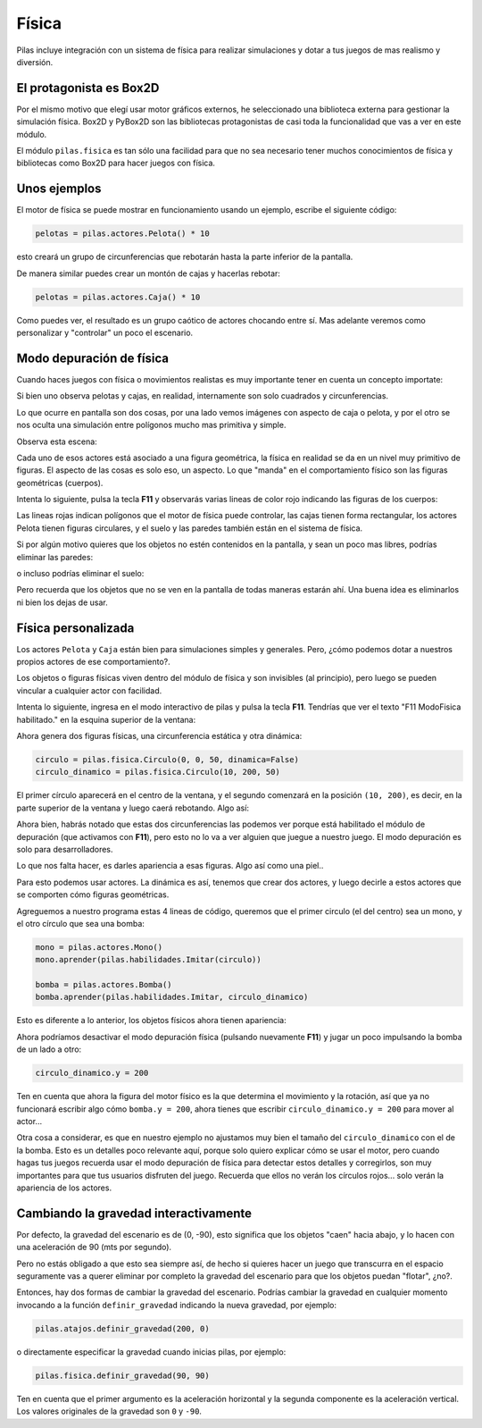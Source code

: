 Física
======

Pilas incluye integración con un sistema de física
para realizar simulaciones y dotar a tus juegos
de mas realismo y diversión.


El protagonista es Box2D
------------------------

Por el mismo motivo que elegí usar motor gráficos externos, he
seleccionado una biblioteca externa para gestionar la simulación
física. Box2D y PyBox2D son las bibliotecas protagonistas
de casi toda la funcionalidad que vas a ver en este módulo.

El módulo ``pilas.fisica`` es tan sólo una facilidad para
que no sea necesario tener muchos conocimientos de física
y bibliotecas como Box2D para hacer juegos con física.


Unos ejemplos
-------------

El motor de física se puede mostrar en funcionamiento
usando un ejemplo, escribe el siguiente código:

.. code-block:: python

    pelotas = pilas.actores.Pelota() * 10

esto creará un grupo de circunferencias que rebotarán
hasta la parte inferior de la pantalla.

De manera similar puedes crear un montón de cajas y
hacerlas rebotar:

.. code-block:: python

    pelotas = pilas.actores.Caja() * 10


Como puedes ver, el resultado es un grupo caótico
de actores chocando entre sí. Mas adelante veremos
como personalizar y "controlar" un poco el escenario.


.. image:: images/fisica.png


Modo depuración de física
-------------------------

Cuando haces juegos con física o movimientos realistas es
muy importante tener en cuenta un concepto importate:

Si bien uno observa pelotas y cajas, en realidad, internamente
son solo cuadrados y circunferencias.

Lo que ocurre en pantalla son dos cosas, por una lado vemos imágenes
con aspecto de caja o pelota, y por el otro se nos oculta una
simulación entre polígonos mucho mas primitiva y simple.

Observa esta escena:

.. image:: images/fisica_1.png

Cada uno de esos actores está asociado a una figura
geométrica, la física en realidad se da en un nivel muy
primitivo de figuras. El aspecto de las cosas es
solo eso, un aspecto. Lo que "manda" en el comportamiento
físico son las figuras geométricas (cuerpos).

Intenta lo siguiente, pulsa la tecla **F11** y observarás
varias lineas de color rojo indicando las figuras de
los cuerpos:

.. image:: images/fisica_2.png


Las lineas rojas indican polígonos que el
motor de física puede controlar, las cajas tienen forma
rectangular, los actores Pelota tienen figuras circulares, y
el suelo y las paredes también están en el sistema de física.

Si por algún motivo quieres que los objetos no estén contenidos
en la pantalla, y sean un poco mas libres, podrías eliminar
las paredes:

.. code-block:: python
    pilas.mundo.fisica.eliminar_paredes()

o incluso podrías eliminar el suelo:

.. code-block:: python
    pilas.mundo.fisica.eliminar_suelo()


Pero recuerda que los objetos que no se ven en la pantalla
de todas maneras estarán ahí. Una buena idea es eliminarlos
ni bien los dejas de usar.



Física personalizada
--------------------

Los actores ``Pelota`` y ``Caja`` están bien para simulaciones
simples y generales. Pero, ¿cómo podemos dotar a nuestros
propios actores de ese comportamiento?.

Los objetos o figuras físicas viven dentro del módulo de física
y son invisibles (al principio), pero luego se pueden vincular
a cualquier actor con facilidad.

Intenta lo siguiente, ingresa en el modo interactivo de pilas
y pulsa la tecla **F11**. Tendrías que ver el texto 
"F11 ModoFisica habilitado." 
en la esquina superior de la ventana:

.. image:: images/fisica_personalizada_1.png


Ahora genera dos figuras físicas, una circunferencia estática
y otra dinámica:

.. code-block:: python

    circulo = pilas.fisica.Circulo(0, 0, 50, dinamica=False)
    circulo_dinamico = pilas.fisica.Circulo(10, 200, 50)

El primer círculo aparecerá en el centro de la ventana, y el
segundo comenzará en la posición ``(10, 200)``, es decir, 
en la parte superior de la ventana y luego caerá 
rebotando. Algo así:


.. image:: images/fisica_personalizada_2.png

Ahora bien, habrás notado que estas dos circunferencias las
podemos ver porque está habilitado el módulo de depuración (que
activamos con **F11**), pero esto no lo va a ver alguien que juegue
a nuestro juego. El modo depuración es solo para desarrolladores.

Lo que nos falta hacer, es darles apariencia a esas figuras. Algo
así como una piel..

Para esto podemos usar actores. La dinámica es así, tenemos que
crear dos actores, y luego decirle a estos actores que se comporten
cómo figuras geométricas.

Agreguemos a nuestro programa estas 4 lineas de código, queremos
que el primer circulo (el del centro) sea un mono, y el otro
círculo que sea una bomba:

.. code-block:: python

    mono = pilas.actores.Mono()
    mono.aprender(pilas.habilidades.Imitar(circulo))
    
    bomba = pilas.actores.Bomba()
    bomba.aprender(pilas.habilidades.Imitar, circulo_dinamico)


Esto es diferente a lo anterior, los objetos físicos ahora
tienen apariencia:

.. image:: images/fisica_personalizada_3.png


Ahora podríamos desactivar el modo depuración física (pulsando
nuevamente **F11**) y jugar un poco impulsando la bomba de un
lado a otro:

.. code-block:: python

    circulo_dinamico.y = 200


Ten en cuenta que ahora la figura del motor físico es la
que determina el movimiento y la rotación, así que ya no
funcionará escribir algo cómo ``bomba.y = 200``, ahora tienes
que escribir ``circulo_dinamico.y = 200`` para mover al actor...

Otra cosa a considerar, es que en nuestro ejemplo no ajustamos
muy bien el tamaño del ``circulo_dinamico`` con el de la
bomba. Esto es un detalles poco relevante aquí, porque solo
quiero explicar cómo se usar el motor, pero cuando hagas tus
juegos recuerda usar el modo depuración de física para detectar
estos detalles y corregirlos, son muy importantes para que
tus usuarios disfruten del juego. Recuerda que ellos no
verán los círculos rojos... solo verán la apariencia
de los actores.


Cambiando la gravedad interactivamente
--------------------------------------

Por defecto, la gravedad del escenario es de (0, -90), esto
significa que los objetos "caen" hacia abajo, y lo hacen con
una aceleración de 90 (mts por segundo).

Pero no estás obligado a que esto sea siempre así, de hecho
si quieres hacer un juego que transcurra en el espacio seguramente
vas a querer eliminar por completo la gravedad del escenario
para que los objetos puedan "flotar", ¿no?.

Entonces, hay dos formas de cambiar la gravedad del escenario. Podrías
cambiar la gravedad en cualquier momento invocando a la función
``definir_gravedad`` indicando la nueva gravedad, por ejemplo:


.. code-block:: python

    pilas.atajos.definir_gravedad(200, 0)

o directamente especificar la gravedad cuando inicias pilas, por
ejemplo:

.. code-block:: python

    pilas.fisica.definir_gravedad(90, 90)

Ten en cuenta que el primer argumento es la aceleración horizontal y
la segunda componente es la aceleración vertical. Los valores originales
de la gravedad son ``0`` y ``-90``. 
